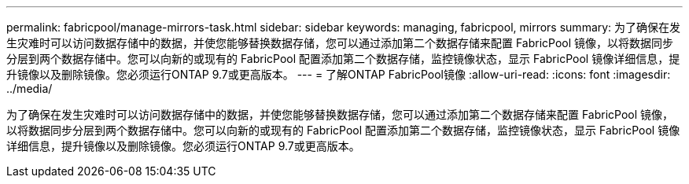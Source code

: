 ---
permalink: fabricpool/manage-mirrors-task.html 
sidebar: sidebar 
keywords: managing, fabricpool, mirrors 
summary: 为了确保在发生灾难时可以访问数据存储中的数据，并使您能够替换数据存储，您可以通过添加第二个数据存储来配置 FabricPool 镜像，以将数据同步分层到两个数据存储中。您可以向新的或现有的 FabricPool 配置添加第二个数据存储，监控镜像状态，显示 FabricPool 镜像详细信息，提升镜像以及删除镜像。您必须运行ONTAP 9.7或更高版本。 
---
= 了解ONTAP FabricPool镜像
:allow-uri-read: 
:icons: font
:imagesdir: ../media/


[role="lead"]
为了确保在发生灾难时可以访问数据存储中的数据，并使您能够替换数据存储，您可以通过添加第二个数据存储来配置 FabricPool 镜像，以将数据同步分层到两个数据存储中。您可以向新的或现有的 FabricPool 配置添加第二个数据存储，监控镜像状态，显示 FabricPool 镜像详细信息，提升镜像以及删除镜像。您必须运行ONTAP 9.7或更高版本。
